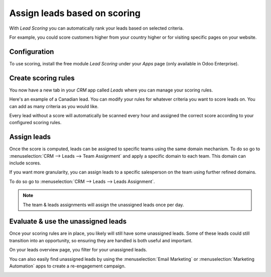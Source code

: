 =============================
Assign leads based on scoring
=============================

With *Lead Scoring* you can automatically rank your leads based on
selected criteria.

For example, you could score customers higher from your country higher or for
visiting specific pages on your website.

Configuration
=============

To use scoring, install the free module *Lead Scoring* under your
*Apps* page (only available in Odoo Enterprise).

.. image:: media/lead_scoring01.png
   :align: center

Create scoring rules
====================

You now have a new tab in your *CRM* app called *Leads*
where you can manage your scoring rules.

Here's an example of a Canadian lead. You can modify your rules for whatever
criteria you want to score leads on. You can add as many criteria
as you would like.

.. image:: media/lead_scoring02.png
   :align: center

Every lead without a score will automatically be scanned every hour and
assigned the correct score according to your configured scoring rules.

.. image:: media/lead_scoring03.png
   :align: center

Assign leads
============

Once the score is computed, leads can be assigned to specific teams using
the same domain mechanism. To do so go to :menuselection:`CRM --> Leads --> Team Assignment`
and apply a specific domain to each team. This domain can include scores.

.. image:: media/lead_scoring04.png
   :align: center

If you want more granularity, you can assign leads to a specific salesperson on the team using
further refined domains.

To do so go to :menuselection:`CRM --> Leads --> Leads Assignment`.

.. image:: media/lead_scoring05.png
   :align: center

.. note::
   The team & leads assignments will assign the unassigned leads
   once per day.

Evaluate & use the unassigned leads
===================================

Once your scoring rules are in place, you likely will still have
some unassigned leads. Some of these leads could still transition into an opportunity, so
ensuring they are handled is both useful and important.

On your leads overview page, you filter for your unassigned leads.

.. image:: media/lead_scoring06.png
   :align: center

You can also easily find unassigned leads by using the :menuselection:`Email Marketing` or
:menuselection:`Marketing Automation` apps to create a re-engagement campaign.

.. image:: media/lead_scoring07.png
   :align: center
